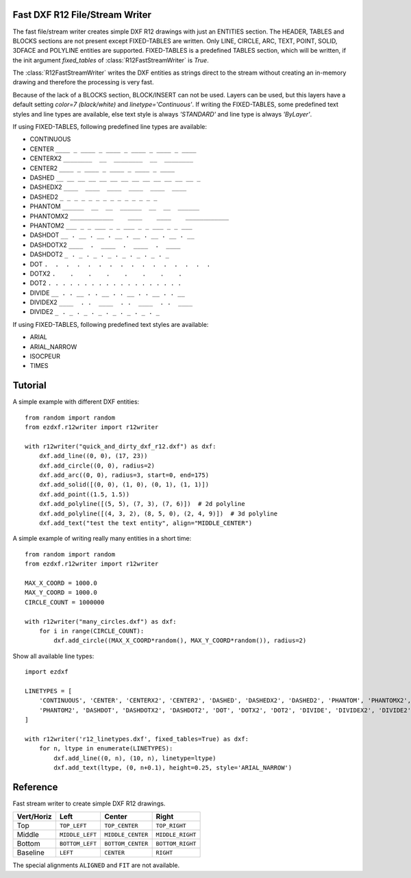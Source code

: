 .. _r12writer:

Fast DXF R12 File/Stream Writer
-------------------------------

The fast file/stream writer creates simple DXF R12 drawings with just an ENTITIES section. The HEADER, TABLES and BLOCKS
sections are not present except FIXED-TABLES are written. Only LINE, CIRCLE, ARC, TEXT, POINT, SOLID, 3DFACE and POLYLINE
entities are supported. FIXED-TABLES is a predefined TABLES section, which will be written, if the init argument
*fixed_tables* of :class:`R12FastStreamWriter` is *True*.


The :class:`R12FastStreamWriter` writes the DXF entities as strings direct to the stream without creating an
in-memory drawing and therefore the processing is very fast.

Because of the lack of a BLOCKS section, BLOCK/INSERT can not be used. Layers can be used, but this layers have a
default setting *color=7 (black/white)* and *linetype='Continuous'*. If writing the FIXED-TABLES, some predefined text
styles and line types are available, else text style is always *'STANDARD'* and line type is always *'ByLayer'*.

If using FIXED-TABLES, following predefined line types are available:

- CONTINUOUS
- CENTER ``____ _ ____ _ ____ _ ____ _ ____ _ ____``
- CENTERX2 ``________  __  ________  __  ________``
- CENTER2 ``____ _ ____ _ ____ _ ____ _ ____``
- DASHED ``__ __ __ __ __ __ __ __ __ __ __ __ __ _``
- DASHEDX2 ``____  ____  ____  ____  ____  ____``
- DASHED2 ``_ _ _ _ _ _ _ _ _ _ _ _ _ _``
- PHANTOM ``______  __  __  ______  __  __  ______``
- PHANTOMX2 ``____________    ____    ____    ____________``
- PHANTOM2 ``___ _ _ ___ _ _ ___ _ _ ___ _ _ ___``
- DASHDOT ``__ . __ . __ . __ . __ . __ . __ . __``
- DASHDOTX2 ``____  .  ____  .  ____  .  ____``
- DASHDOT2 ``_ . _ . _ . _ . _ . _ . _ . _``
- DOT ``.  .  .  .  .  .  .  .  .  .  .  .  .  .  .  .``
- DOTX2 ``.    .    .    .    .    .    .    .``
- DOT2 ``. . . . . . . . . . . . . . . . . . .``
- DIVIDE ``__ . . __ . . __ . . __ . . __ . . __``
- DIVIDEX2 ``____  . .  ____  . .  ____  . .  ____``
- DIVIDE2 ``_ . _ . _ . _ . _ . _ . _ . _``

If using FIXED-TABLES, following predefined text styles are available:

- ARIAL
- ARIAL_NARROW
- ISOCPEUR
- TIMES

Tutorial
--------

A simple example with different DXF entities::

    from random import random
    from ezdxf.r12writer import r12writer

    with r12writer("quick_and_dirty_dxf_r12.dxf") as dxf:
        dxf.add_line((0, 0), (17, 23))
        dxf.add_circle((0, 0), radius=2)
        dxf.add_arc((0, 0), radius=3, start=0, end=175)
        dxf.add_solid([(0, 0), (1, 0), (0, 1), (1, 1)])
        dxf.add_point((1.5, 1.5))
        dxf.add_polyline([(5, 5), (7, 3), (7, 6)])  # 2d polyline
        dxf.add_polyline([(4, 3, 2), (8, 5, 0), (2, 4, 9)])  # 3d polyline
        dxf.add_text("test the text entity", align="MIDDLE_CENTER")

A simple example of writing really many entities in a short time::

    from random import random
    from ezdxf.r12writer import r12writer

    MAX_X_COORD = 1000.0
    MAX_Y_COORD = 1000.0
    CIRCLE_COUNT = 1000000

    with r12writer("many_circles.dxf") as dxf:
        for i in range(CIRCLE_COUNT):
            dxf.add_circle((MAX_X_COORD*random(), MAX_Y_COORD*random()), radius=2)


Show all available line types::

    import ezdxf

    LINETYPES = [
        'CONTINUOUS', 'CENTER', 'CENTERX2', 'CENTER2', 'DASHED', 'DASHEDX2', 'DASHED2', 'PHANTOM', 'PHANTOMX2',
        'PHANTOM2', 'DASHDOT', 'DASHDOTX2', 'DASHDOT2', 'DOT', 'DOTX2', 'DOT2', 'DIVIDE', 'DIVIDEX2', 'DIVIDE2',
    ]

    with r12writer('r12_linetypes.dxf', fixed_tables=True) as dxf:
        for n, ltype in enumerate(LINETYPES):
            dxf.add_line((0, n), (10, n), linetype=ltype)
            dxf.add_text(ltype, (0, n+0.1), height=0.25, style='ARIAL_NARROW')

Reference
---------

.. function:: r12writer(stream, fixed_tables=False)

    Context manager for writing DXF entities to a stream/file. *stream* can be any file like object with a *write*
    method or just a string for writing DXF entities to the file system. If *fixed_tables* is *True*, a standard
    TABLES section is written in front of the ENTITIES section and some predefined text styles and line types can be
    used.

.. class:: R12FastStreamWriter

    Fast stream writer to create simple DXF R12 drawings.

.. method:: R12FastStreamWriter.__init__(stream, fixed_tables=False)

    Constructor, *stream* should be a file like object with a *write* method. If *fixed_tables* is *True*, a standard
    TABLES section is written in front of the ENTITIES section and some predefined text styles and line types can be
    used.

.. method:: R12FastStreamWriter.close()

    Writes the DXF tail. Call is not necessary when using the context manager :func:`r12writer`.

.. method:: R12FastStreamWriter.add_line(start, end, layer="0", color=None, linetype=None)

    Add a LINE entity from *start* to *end*.

    :param start: start vertex 2d/3d vertex as (x, y [,z]) tuple
    :param end: end vertex 2d/3d vertex as (x, y [,z]) tuple
    :param layer: layer name as string, without a layer definition the assigned color=7 (black/white) and line type is
        *Continuous*.
    :param color: color as ACI (AutoCAD Color Index) as integer in the range from 0 to 256, 0 is *ByBlock* and 256 is
        *ByLayer*, default is *ByLayer* which is always color=7 (black/white) without a layer definition.
    :param linetype: line type as string, if FIXED-TABLES is written some predefined line types are available, else
        line type is always *ByLayer*, which is always *Continuous* without a LAYERS table.

.. method:: R12FastStreamWriter.add_circle(center, radius, layer="0", color=None, linetype=None)

    Add a CIRCLE entity.

    :param center: circle center point as (x, y) tuple
    :param radius: circle radius as float
    :param layer: layer name as string see :meth:`~R12FastStreamWriter.add_line`
    :param color: color as ACI see :meth:`~R12FastStreamWriter.add_line`
    :param linetype: line type as string see :meth:`~R12FastStreamWriter.add_line`

.. method:: R12FastStreamWriter.add_arc(center, radius, start=0, end=360, layer="0", color=None, linetype=None)

    Add an ARC entity. The arc goes counter clockwise from *start* angle to *end* angle.

    :param center: center point of arc as (x, y) tuple
    :param radius: arc radius as float
    :param start: arc start angle in degrees as float (360 degree = circle)
    :param end: arc end angle in degrees as float
    :param layer: layer name as string, see :meth:`~R12FastStreamWriter.add_line`
    :param color: color as ACI, see :meth:`~R12FastStreamWriter.add_line`
    :param linetype: line type as string, see :meth:`~R12FastStreamWriter.add_line`

.. method:: R12FastStreamWriter.add_point(location, layer="0", color=None, linetype=None)

    Add a POINT entity.

    :param location: point location as (x, y [,z]) tuple
    :param layer: layer name as string, see :meth:`~R12FastStreamWriter.add_line`
    :param color: color as ACI, see :meth:`~R12FastStreamWriter.add_line`
    :param linetype: line type as string, see :meth:`~R12FastStreamWriter.add_line`

.. method:: R12FastStreamWriter.add_3dface(vertices, invisible=0, layer="0", color=None, linetype=None)

    Add a 3DFACE entity. 3DFACE is a spatial area with 3 ot 4 vertices, all vertices have to be in the same plane.

    :param vertices: list of 3 or 4 (x, y, z) vertices.
    :param invisible: bit coded flag to define the invisible edges, 1. edge = 1, 2. edge = 2, 3. edge = 4, 4. edge = 8;
        add edge values to set multiple edges invisible, 1. edge + 3. edge = 1 + 4 = 5, all edges = 15
    :param layer: layer name as string, see :meth:`~R12FastStreamWriter.add_line`
    :param color: color as ACI, see :meth:`~R12FastStreamWriter.add_line`
    :param linetype: line type as string, see :meth:`~R12FastStreamWriter.add_line`

.. method:: R12FastStreamWriter.add_solid(vertices, layer="0", color=None, linetype=None)

    Add a SOLID entity. SOLID is a solid filled area with 3 or 4 edges and SOLID is 2d entity.

    :param vertices: list of 3 or 4 (x, y [,z]) tuples, z axis will be ignored.
    :param layer: layer name as string, see :meth:`~R12FastStreamWriter.add_line`
    :param color: color as ACI, see :meth:`~R12FastStreamWriter.add_line`
    :param linetype: line type as string, see :meth:`~R12FastStreamWriter.add_line`

.. method:: R12FastStreamWriter.add_polyline(vertices, layer="0", color=None, linetype=None)

    Add a POLYLINE entity. The first vertex (axis count) defines, if the POLYLINE is 2d or 3d.

    :param vertices: list of (x, y [,z]) tuples, handles generators without building a temporary lists.
    :param layer: layer name as string, see :meth:`~R12FastStreamWriter.add_line`
    :param color: color as ACI, see :meth:`~R12FastStreamWriter.add_line`
    :param linetype: line type as string, see :meth:`~R12FastStreamWriter.add_line`

.. method:: R12FastStreamWriter.add_text(text, insert=(0, 0), height=1., width=1., align="LEFT", rotation=0., oblique=0., style='STANDARD', layer="0", color=None)

    Add a one line TEXT entity.

    :param text: the text as string
    :param insert: insert point as (x, y) tuple
    :param height: text height in drawing units
    :param width: text width as factor
    :param align: text alignment, see table below
    :param rotation: text rotation in degrees as float (360 degree = circle)
    :param oblique: oblique in degrees as float, vertical=0 (default)
    :param style: text style name as string, if FIXED-TABLES are written some predefined text styles are available, else
        text style is always ``STANDARD``.
    :param layer: layer name as string, see :meth:`~R12FastStreamWriter.add_line`
    :param color: color as ACI, see :meth:`~R12FastStreamWriter.add_line`

============   =============== ================= =====
Vert/Horiz     Left            Center            Right
============   =============== ================= =====
Top            ``TOP_LEFT``    ``TOP_CENTER``    ``TOP_RIGHT``
Middle         ``MIDDLE_LEFT`` ``MIDDLE_CENTER`` ``MIDDLE_RIGHT``
Bottom         ``BOTTOM_LEFT`` ``BOTTOM_CENTER`` ``BOTTOM_RIGHT``
Baseline       ``LEFT``        ``CENTER``         ``RIGHT``
============   =============== ================= =====

The special alignments ``ALIGNED`` and ``FIT`` are not available.
